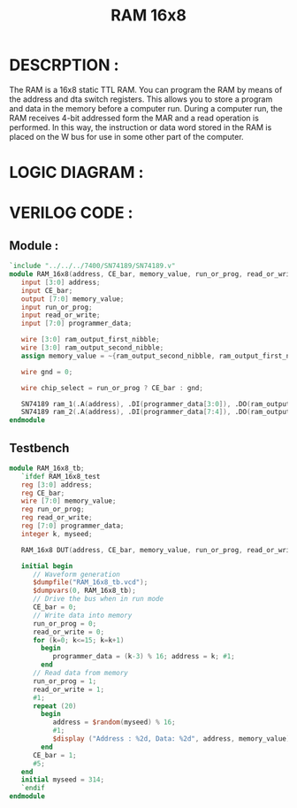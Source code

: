 #+title: RAM 16x8
#+property: header-args :tangle RAM_16x8.v
#+auto-tangle: t
#+startup: showeverything


* DESCRPTION :
The RAM is a 16x8 static TTL RAM. You can program the RAM by means of the address and dta switch registers. This allows you to store a program and data in the memory before a computer run. During a computer run, the RAM receives 4-bit addressed form the MAR and a read operation is performed. In this way, the instruction or data word stored in the RAM is placed on the W bus for use in some other part of the computer.
* LOGIC DIAGRAM :
[[./RAM_16x8_LogicDiagram.jpg]]
* VERILOG CODE :
** Module :
#+begin_src verilog
`include "../../../7400/SN74189/SN74189.v"
module RAM_16x8(address, CE_bar, memory_value, run_or_prog, read_or_write, programmer_data);
   input [3:0] address;
   input CE_bar;
   output [7:0] memory_value;
   input run_or_prog;
   input read_or_write;
   input [7:0] programmer_data;

   wire [3:0] ram_output_first_nibble;
   wire [3:0] ram_output_second_nibble;
   assign memory_value = ~{ram_output_second_nibble, ram_output_first_nibble};

   wire gnd = 0;

   wire chip_select = run_or_prog ? CE_bar : gnd;

   SN74189 ram_1(.A(address), .DI(programmer_data[3:0]), .DO(ram_output_first_nibble),  .S_bar(chip_select), .W_bar(read_or_write));
   SN74189 ram_2(.A(address), .DI(programmer_data[7:4]), .DO(ram_output_second_nibble), .S_bar(chip_select), .W_bar(read_or_write));
endmodule
#+end_src
** Testbench
#+begin_src verilog
module RAM_16x8_tb;
   `ifdef RAM_16x8_test
   reg [3:0] address;
   reg CE_bar;
   wire [7:0] memory_value;
   reg run_or_prog;
   reg read_or_write;
   reg [7:0] programmer_data;
   integer k, myseed;

   RAM_16x8 DUT(address, CE_bar, memory_value, run_or_prog, read_or_write, programmer_data);

   initial begin
      // Waveform generation
      $dumpfile("RAM_16x8_tb.vcd");
      $dumpvars(0, RAM_16x8_tb);
      // Drive the bus when in run mode
      CE_bar = 0;
      // Write data into memory
      run_or_prog = 0;
      read_or_write = 0;
      for (k=0; k<=15; k=k+1)
        begin
           programmer_data = (k-3) % 16; address = k; #1;
        end
      // Read data from memory
      run_or_prog = 1;
      read_or_write = 1;
      #1;
      repeat (20)
        begin
           address = $random(myseed) % 16;
           #1;
           $display ("Address : %2d, Data: %2d", address, memory_value);
        end
      CE_bar = 1;
      #5;
   end
   initial myseed = 314;
   `endif
endmodule
#+end_src
